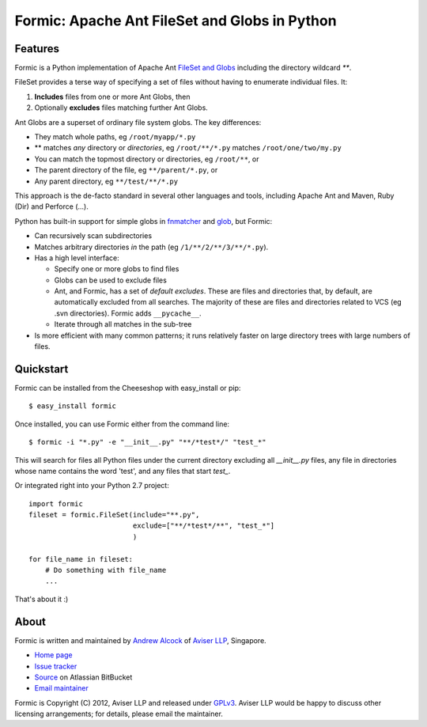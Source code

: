 Formic: Apache Ant FileSet and Globs in Python
==============================================

Features
--------

Formic is a Python implementation of Apache Ant `FileSet and Globs
<http://ant.apache.org/manual/dirtasks.html#patterns>`_ including the directory
wildcard `**`.

FileSet provides a terse way of specifying a set of files without having to
enumerate individual files. It:

1. **Includes** files from one or more Ant Globs, then
2. Optionally **excludes** files matching further Ant Globs.

Ant Globs are a superset of ordinary file system globs. The key differences:

* They match whole paths, eg ``/root/myapp/*.py``
* \*\* matches *any* directory or *directories*, eg ``/root/**/*.py`` matches
  ``/root/one/two/my.py``
* You can match the topmost directory or directories, eg ``/root/**``, or
* The parent directory of the file, eg ``**/parent/*.py``, or
* Any parent directory, eg ``**/test/**/*.py``

This approach is the de-facto standard in several other languages and tools,
including Apache Ant and Maven, Ruby (Dir) and Perforce (...).

Python has built-in support for simple globs in `fnmatcher
<http://docs.python.org/library/fnmatch.html>`_ and `glob
<http://docs.python.org/library/glob.html>`_, but Formic:

* Can recursively scan subdirectories
* Matches arbitrary directories *in* the path (eg ``/1/**/2/**/3/**/*.py``).
* Has a high level interface:

  * Specify one or more globs to find files
  * Globs can be used to exclude files
  * Ant, and Formic, has a set of *default excludes*. These are files and
    directories that, by default, are automatically excluded from all searches.
    The majority of these are files and directories related to VCS (eg .svn
    directories). Formic adds ``__pycache__``.
  * Iterate through all matches in the sub-tree

* Is more efficient with many common patterns; it runs relatively faster on
  large directory trees with large numbers of files.

Quickstart
----------

Formic can be installed from the Cheeseshop with easy_install or pip::

   $ easy_install formic

Once installed, you can use Formic either from the command line::

   $ formic -i "*.py" -e "__init__.py" "**/*test*/" "test_*"

This will search for files all Python files under the current directory
excluding all `__init__.py` files, any file in directories whose name contains
the word 'test', and any files that start `test_`.

Or integrated right into your Python 2.7 project::

    import formic
    fileset = formic.FileSet(include="**.py",
                             exclude=["**/*test*/**", "test_*"]
                             )

    for file_name in fileset:
        # Do something with file_name
        ...

That's about it :)

About
-----

Formic is written and maintained by `Andrew Alcock <mailto:formic@aviser.asia>`_
of `Aviser LLP <http://www.aviser.asia>`_, Singapore.

* `Home page <http://www.aviser.asia/formic>`_
* `Issue tracker <https://bitbucket.org/aviser/formic/issues?status=new&status=open>`_
* `Source <https://bitbucket.org/aviser/formic>`_ on Atlassian BitBucket
* `Email maintainer <mailto:formic@aviser.asia>`_

Formic is Copyright (C) 2012, Aviser LLP and released under
`GPLv3 <http://www.gnu.org/licenses/gpl.html>`_. Aviser LLP would be happy to
discuss other licensing arrangements; for details, please email the maintainer.
